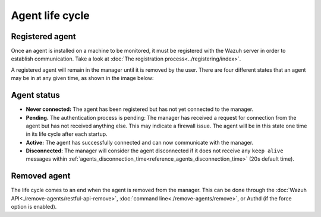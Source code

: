 .. Copyright (C) 2020 Wazuh, Inc.

.. _agent-life-cycle:

Agent life cycle
================

Registered agent
----------------

Once an agent is installed on a machine to be monitored, it must be registered with the Wazuh server in order to establish communication. Take a look at :doc:`The registration process<../registering/index>`.

A registered agent will remain in the manager until it is removed by the user. There are four different states that an agent may be in at any given time, as shown in the image below:

.. thumbnail:: ../../images/manual/managing-agents/agent-status.png
    :title: Agent life cycle
    :align: center
    :width: 80%

.. _agent-status-cycle:

Agent status
------------

- **Never connected:** The agent has been registered but has not yet connected to the manager.
- **Pending.** The authentication process is pending: The manager has received a request for connection from the agent but has not received anything else. This may indicate a firewall issue. The agent will be in this state one time in its life cycle after each startup.
- **Active:** The agent has successfully connected and can now communicate with the manager.
- **Disconnected:** The manager will consider the agent disconnected if it does not receive any ``keep alive`` messages within :ref:`agents_disconnection_time<reference_agents_disconnection_time>` (20s default time).

Removed agent
-------------

The life cycle comes to an end when the agent is removed from the manager. This can be done through the :doc:`Wazuh API<./remove-agents/restful-api-remove>`, :doc:`command line<./remove-agents/remove>`, or Authd (if the force option is enabled).
